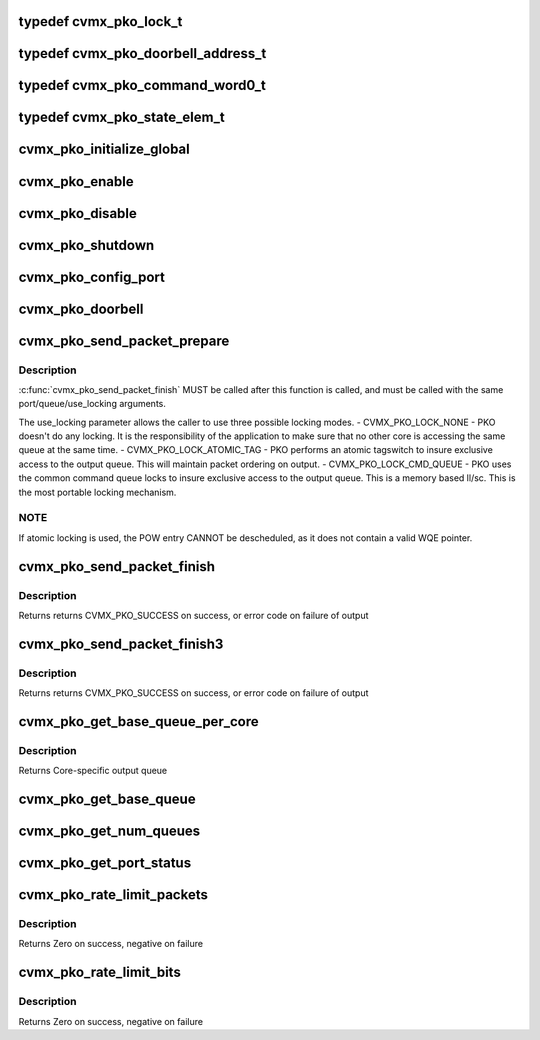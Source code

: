 .. -*- coding: utf-8; mode: rst -*-
.. src-file: arch/mips/include/asm/octeon/cvmx-pko.h

.. _`cvmx_pko_lock_t`:

typedef cvmx_pko_lock_t
=======================

.. c:type:: typedef cvmx_pko_lock_t


.. _`cvmx_pko_doorbell_address_t`:

typedef cvmx_pko_doorbell_address_t
===================================

.. c:type:: typedef cvmx_pko_doorbell_address_t


.. _`cvmx_pko_command_word0_t`:

typedef cvmx_pko_command_word0_t
================================

.. c:type:: typedef cvmx_pko_command_word0_t


.. _`cvmx_pko_state_elem_t`:

typedef cvmx_pko_state_elem_t
=============================

.. c:type:: typedef cvmx_pko_state_elem_t


.. _`cvmx_pko_initialize_global`:

cvmx_pko_initialize_global
==========================

.. c:function:: void cvmx_pko_initialize_global( void)

    output system.

    :param  void:
        no arguments

.. _`cvmx_pko_enable`:

cvmx_pko_enable
===============

.. c:function:: void cvmx_pko_enable( void)

    configured.

    :param  void:
        no arguments

.. _`cvmx_pko_disable`:

cvmx_pko_disable
================

.. c:function:: void cvmx_pko_disable( void)

    :param  void:
        no arguments

.. _`cvmx_pko_shutdown`:

cvmx_pko_shutdown
=================

.. c:function:: void cvmx_pko_shutdown( void)

    :param  void:
        no arguments

.. _`cvmx_pko_config_port`:

cvmx_pko_config_port
====================

.. c:function:: cvmx_pko_status_t cvmx_pko_config_port(uint64_t port, uint64_t base_queue, uint64_t num_queues, const uint64_t priority[])

    :param uint64_t port:
        Port to configure.

    :param uint64_t base_queue:
        First queue number to associate with this port.

    :param uint64_t num_queues:
        Number of queues t oassociate with this port

    :param const uint64_t priority:
        Array of priority levels for each queue. Values are
        allowed to be 1-8. A value of 8 get 8 times the traffic
        of a value of 1. There must be num_queues elements in the
        array.

.. _`cvmx_pko_doorbell`:

cvmx_pko_doorbell
=================

.. c:function:: void cvmx_pko_doorbell(uint64_t port, uint64_t queue, uint64_t len)

    output hardware that "len" command words have been added to its pending list.  This command includes the required CVMX_SYNCWS before the doorbell ring.

    :param uint64_t port:
        Port the packet is for

    :param uint64_t queue:
        Queue the packet is for

    :param uint64_t len:
        Length of the command in 64 bit words

.. _`cvmx_pko_send_packet_prepare`:

cvmx_pko_send_packet_prepare
============================

.. c:function:: void cvmx_pko_send_packet_prepare(uint64_t port, uint64_t queue, cvmx_pko_lock_t use_locking)

    get exclusive access to the output queue structure, and performs other prep work for the packet send operation.

    :param uint64_t port:
        Port to send it on

    :param uint64_t queue:
        Queue to use

    :param cvmx_pko_lock_t use_locking:
        CVMX_PKO_LOCK_NONE, CVMX_PKO_LOCK_ATOMIC_TAG, or
        CVMX_PKO_LOCK_CMD_QUEUE

.. _`cvmx_pko_send_packet_prepare.description`:

Description
-----------

\ :c:func:`cvmx_pko_send_packet_finish`\  MUST be called after this function is called,
and must be called with the same port/queue/use_locking arguments.

The use_locking parameter allows the caller to use three
possible locking modes.
- CVMX_PKO_LOCK_NONE
- PKO doesn't do any locking. It is the responsibility
of the application to make sure that no other core
is accessing the same queue at the same time.
- CVMX_PKO_LOCK_ATOMIC_TAG
- PKO performs an atomic tagswitch to insure exclusive
access to the output queue. This will maintain
packet ordering on output.
- CVMX_PKO_LOCK_CMD_QUEUE
- PKO uses the common command queue locks to insure
exclusive access to the output queue. This is a
memory based ll/sc. This is the most portable
locking mechanism.

.. _`cvmx_pko_send_packet_prepare.note`:

NOTE
----

If atomic locking is used, the POW entry CANNOT be
descheduled, as it does not contain a valid WQE pointer.

.. _`cvmx_pko_send_packet_finish`:

cvmx_pko_send_packet_finish
===========================

.. c:function:: cvmx_pko_status_t cvmx_pko_send_packet_finish(uint64_t port, uint64_t queue, cvmx_pko_command_word0_t pko_command, union cvmx_buf_ptr packet, cvmx_pko_lock_t use_locking)

    called exactly once before this, and the same parameters must be passed to both \ :c:func:`cvmx_pko_send_packet_prepare`\  and \ :c:func:`cvmx_pko_send_packet_finish`\ .

    :param uint64_t port:
        Port to send it on

    :param uint64_t queue:
        Queue to use

    :param cvmx_pko_command_word0_t pko_command:
        PKO HW command word

    :param union cvmx_buf_ptr packet:
        Packet to send

    :param cvmx_pko_lock_t use_locking:
        CVMX_PKO_LOCK_NONE, CVMX_PKO_LOCK_ATOMIC_TAG, or
        CVMX_PKO_LOCK_CMD_QUEUE

.. _`cvmx_pko_send_packet_finish.description`:

Description
-----------

Returns returns CVMX_PKO_SUCCESS on success, or error code on
failure of output

.. _`cvmx_pko_send_packet_finish3`:

cvmx_pko_send_packet_finish3
============================

.. c:function:: cvmx_pko_status_t cvmx_pko_send_packet_finish3(uint64_t port, uint64_t queue, cvmx_pko_command_word0_t pko_command, union cvmx_buf_ptr packet, uint64_t addr, cvmx_pko_lock_t use_locking)

    called exactly once before this, and the same parameters must be passed to both \ :c:func:`cvmx_pko_send_packet_prepare`\  and \ :c:func:`cvmx_pko_send_packet_finish`\ .

    :param uint64_t port:
        Port to send it on

    :param uint64_t queue:
        Queue to use

    :param cvmx_pko_command_word0_t pko_command:
        PKO HW command word

    :param union cvmx_buf_ptr packet:
        Packet to send

    :param uint64_t addr:
        Plysical address of a work queue entry or physical address
        to zero on complete.

    :param cvmx_pko_lock_t use_locking:
        CVMX_PKO_LOCK_NONE, CVMX_PKO_LOCK_ATOMIC_TAG, or
        CVMX_PKO_LOCK_CMD_QUEUE

.. _`cvmx_pko_send_packet_finish3.description`:

Description
-----------

Returns returns CVMX_PKO_SUCCESS on success, or error code on
failure of output

.. _`cvmx_pko_get_base_queue_per_core`:

cvmx_pko_get_base_queue_per_core
================================

.. c:function:: int cvmx_pko_get_base_queue_per_core(int port, int core)

    In normal mode (PKO lockless operation is disabled), the value returned is the base queue.

    :param int port:
        Port number

    :param int core:
        Core to get queue for

.. _`cvmx_pko_get_base_queue_per_core.description`:

Description
-----------

Returns Core-specific output queue

.. _`cvmx_pko_get_base_queue`:

cvmx_pko_get_base_queue
=======================

.. c:function:: int cvmx_pko_get_base_queue(int port)

    for the port.

    :param int port:
        Port number
        Returns Base output queue

.. _`cvmx_pko_get_num_queues`:

cvmx_pko_get_num_queues
=======================

.. c:function:: int cvmx_pko_get_num_queues(int port)

    :param int port:
        Port number
        Returns Number of output queues

.. _`cvmx_pko_get_port_status`:

cvmx_pko_get_port_status
========================

.. c:function:: void cvmx_pko_get_port_status(uint64_t port_num, uint64_t clear, cvmx_pko_port_status_t *status)

    :param uint64_t port_num:
        Port number to get statistics for.

    :param uint64_t clear:
        Set to 1 to clear the counters after they are read

    :param cvmx_pko_port_status_t \*status:
        Where to put the results.

.. _`cvmx_pko_rate_limit_packets`:

cvmx_pko_rate_limit_packets
===========================

.. c:function:: int cvmx_pko_rate_limit_packets(int port, int packets_s, int burst)

    supported on CN57XX, CN56XX, CN55XX, and CN54XX.

    :param int port:
        Port to rate limit

    :param int packets_s:
        Maximum packet/sec

    :param int burst:
        Maximum number of packets to burst in a row before rate
        limiting cuts in.

.. _`cvmx_pko_rate_limit_packets.description`:

Description
-----------

Returns Zero on success, negative on failure

.. _`cvmx_pko_rate_limit_bits`:

cvmx_pko_rate_limit_bits
========================

.. c:function:: int cvmx_pko_rate_limit_bits(int port, uint64_t bits_s, int burst)

    supported on CN57XX, CN56XX, CN55XX, and CN54XX.

    :param int port:
        Port to rate limit

    :param uint64_t bits_s:
        PKO rate limit in bits/sec

    :param int burst:
        Maximum number of bits to burst before rate
        limiting cuts in.

.. _`cvmx_pko_rate_limit_bits.description`:

Description
-----------

Returns Zero on success, negative on failure

.. This file was automatic generated / don't edit.

